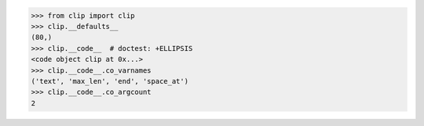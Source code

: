 >>> from clip import clip
>>> clip.__defaults__
(80,)
>>> clip.__code__  # doctest: +ELLIPSIS
<code object clip at 0x...>
>>> clip.__code__.co_varnames
('text', 'max_len', 'end', 'space_at')
>>> clip.__code__.co_argcount
2
